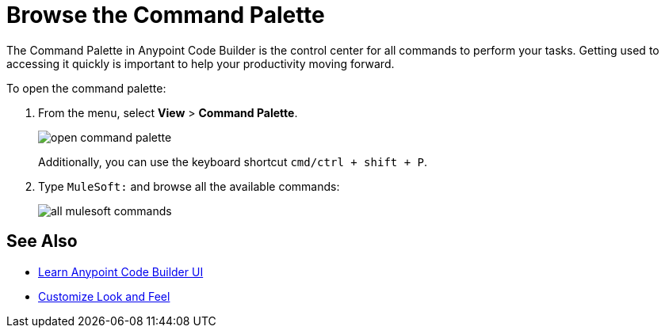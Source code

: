= Browse the Command Palette

The Command Palette in Anypoint Code Builder is the control center for all commands to perform your tasks. Getting used to accessing it quickly is important to help your productivity moving forward.

To open the command palette:

. From the menu, select *View* > *Command Palette*.
+
image::open-command-palette.png[]
+
Additionally, you can use the keyboard shortcut `cmd/ctrl + shift + P`.
. Type `MuleSoft:` and browse all the available commands:
+
image::all-mulesoft-commands.png[]

== See Also

* xref:learn-ui-elements.adoc[Learn Anypoint Code Builder UI]
* xref:customize-look-and-feel.adoc[Customize Look and Feel]
